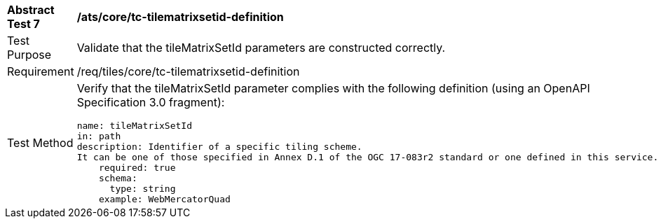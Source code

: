 [width="90%",cols="2,6a"]
|===
^|*Abstract Test 7* |*/ats/core/tc-tilematrixsetid-definition*
^|Test Purpose |Validate that the tileMatrixSetId parameters are constructed correctly.
^|Requirement |/req/tiles/core/tc-tilematrixsetid-definition
^|Test Method |Verify that the tileMatrixSetId parameter complies with the following definition (using an OpenAPI Specification 3.0 fragment):
 
[source,YAML]
----
name: tileMatrixSetId
in: path
description: Identifier of a specific tiling scheme.
It can be one of those specified in Annex D.1 of the OGC 17-083r2 standard or one defined in this service.
    required: true
    schema:
      type: string
    example: WebMercatorQuad
 
----
|===
